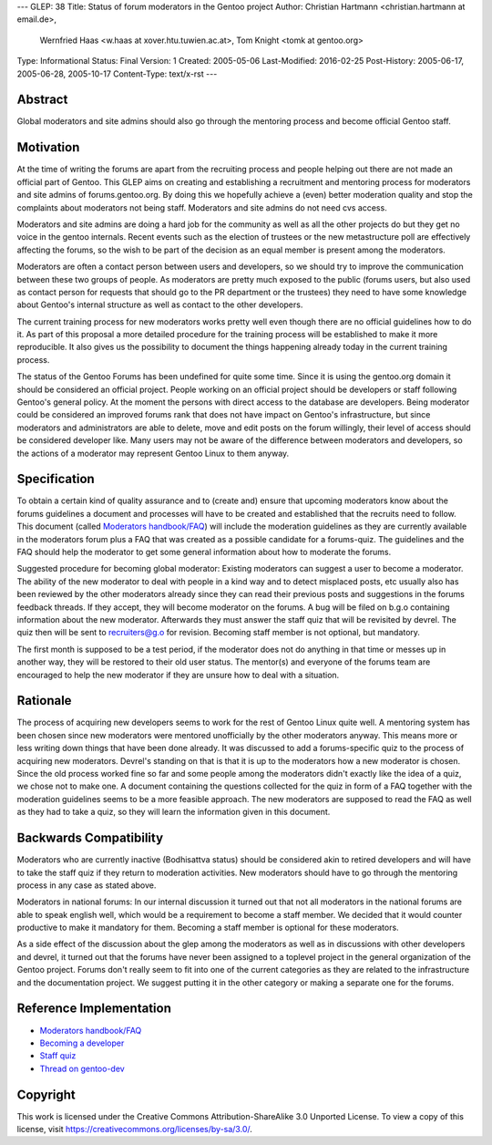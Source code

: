 ---
GLEP: 38
Title: Status of forum moderators in the Gentoo project
Author: Christian Hartmann <christian.hartmann at email.de>,
        Wernfried Haas <w.haas at xover.htu.tuwien.ac.at>,
        Tom Knight <tomk at gentoo.org>
Type: Informational
Status: Final
Version: 1
Created: 2005-05-06
Last-Modified: 2016-02-25
Post-History: 2005-06-17, 2005-06-28, 2005-10-17
Content-Type: text/x-rst
---


Abstract
========

Global moderators and site admins should also go through the mentoring process
and become official Gentoo staff.

Motivation
==========

At the time of writing the forums are apart from the recruiting process and 
people helping out there are not made an official part of Gentoo. This GLEP
aims on creating and establishing a recruitment and mentoring process for
moderators and site admins of forums.gentoo.org. By doing this we hopefully
achieve a (even) better moderation quality and stop the complaints about
moderators not being staff. Moderators and site admins do not need cvs
access.

Moderators and site admins are doing a hard job for the community as well as all
the other projects do but they get no voice in the gentoo internals. Recent events
such as the election of trustees or the new metastructure poll are effectively
affecting the forums, so the wish to be part of the decision as an equal member 
is present among the moderators.

Moderators are often a contact person between users and developers, so we
should try to improve the communication between these two groups of people. As
moderators are pretty much exposed to the public (forums users, but also used
as contact person for requests that should go to the PR department or the
trustees) they need to have some knowledge about Gentoo's internal structure
as well as contact to the other developers.

The current training process for new moderators works pretty well even though
there are no official guidelines how to do it. As part of this proposal a more
detailed procedure for the training process will be established to make it
more reproducible. It also gives us the possibility to document the things
happening already today in the current training process.

The status of the Gentoo Forums has been undefined for quite some time. Since
it is using the gentoo.org domain it should be considered an official project.
People working on an official project should be developers or staff following Gentoo's
general policy. At the moment the persons with direct access to the database
are developers. Being moderator could be considered an improved forums rank
that does not have impact on Gentoo's infrastructure, but since moderators and
administrators are able to delete, move and edit posts on the forum willingly,
their level of access should be considered developer like. Many users may not
be aware of the difference between moderators and developers, so the actions of a
moderator may represent Gentoo Linux to them anyway.

Specification
=============

To obtain a certain kind of quality assurance and to (create and) ensure that
upcoming moderators know about the forums guidelines a document and processes
will have to be created and established that the recruits need to follow.
This document (called `Moderators handbook/FAQ`_) will include the moderation guidelines 
as they are currently available in the moderators forum plus a FAQ that was created as 
a possible candidate for a forums-quiz. The guidelines and the FAQ should help the 
moderator to get some general information about how to moderate the forums.

Suggested procedure for becoming global moderator: Existing moderators can
suggest a user to become a moderator. The ability of the new moderator to
deal with people in a kind way and to detect misplaced posts, etc usually
also has been reviewed by the other moderators already since they can read
their previous posts and suggestions in the forums feedback threads. If they
accept, they will become moderator on the forums. A bug will be filed on
b.g.o containing information about the new moderator. Afterwards they must
answer the staff quiz that will be revisited by devrel. The quiz then will
be sent to recruiters@g.o for revision. Becoming staff member is not
optional, but mandatory.

The first month is supposed to be a test period, if the moderator
does not do anything in that time or messes up in another way, they will be
restored to their old user status. The mentor(s) and everyone of the forums team
are encouraged to help the new moderator if they are unsure how to deal with a
situation.

Rationale
=========

The process of acquiring new developers seems to work for the rest of Gentoo
Linux quite well. A mentoring system has been chosen since new moderators were
mentored unofficially by the other moderators anyway. This means more or less
writing down things that have been done already.
It was discussed to add a forums-specific quiz to the process of acquiring new
moderators. 
Devrel's standing on that is that it is up to the moderators how a new moderator is 
chosen. Since the old process worked fine so far and some people among the moderators
didn't exactly like the idea of a quiz, we chose not to make one. A document containing the 
questions collected for the quiz in form of a FAQ together with the moderation 
guidelines seems to be a more feasible approach. The new moderators are supposed to 
read the FAQ as well as they had to take a quiz, so they will learn the information 
given in this document.

Backwards Compatibility
=======================

Moderators who are currently inactive (Bodhisattva status) should be
considered akin to retired developers and will have to take the staff quiz
if they return to moderation activities. New moderators should have to go
through the mentoring process in any case as stated above.

Moderators in national forums: In our internal discussion it turned out that not
all moderators in the national forums are able to speak english well, which
would be a requirement to become a staff member. We decided that it would
counter productive to make it mandatory for them. Becoming a staff member is
optional for these moderators.

As a side effect of the discussion about the glep among the moderators 
as well as in discussions with other developers and devrel, it turned
out that the forums have never been assigned to a toplevel project in the 
general organization of the Gentoo project. Forums don't really seem to fit 
into one of the current categories as they are related to the infrastructure
and the documentation project. We suggest putting it in the other category 
or making a separate one for the forums. 

Reference Implementation
========================

- `Moderators handbook/FAQ`_
- `Becoming a developer`_
- `Staff quiz`_
- `Thread on gentoo-dev`_

..  _Moderators handbook/FAQ: https://wiki.gentoo.org/wiki/Project:Forums/Forum_guide
..  _Becoming a developer: https://www.gentoo.org/get-involved/become-developer/
..  _Staff quiz: https://projects.gentoo.org/comrel/recruiters/quizzes/staff-quiz.txt
..  _Thread on gentoo-dev: http://thread.gmane.org/gmane.linux.gentoo.devel/28985

Copyright
=========

This work is licensed under the Creative Commons Attribution-ShareAlike 3.0
Unported License.  To view a copy of this license, visit
https://creativecommons.org/licenses/by-sa/3.0/.
